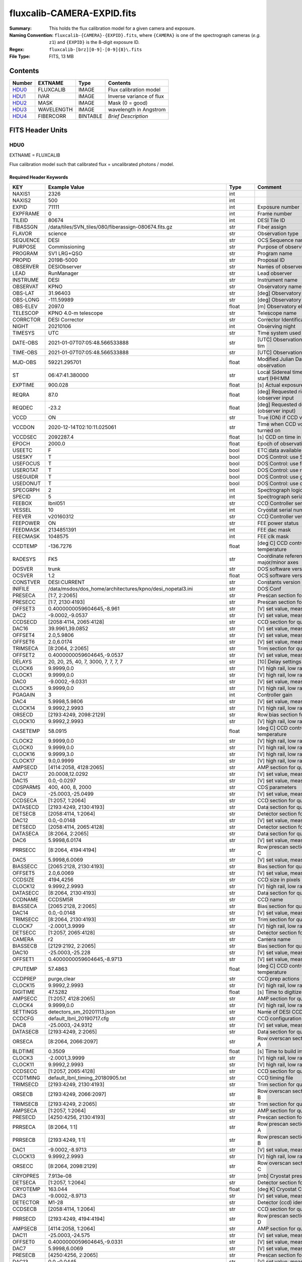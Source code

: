 ===========================
fluxcalib-CAMERA-EXPID.fits
===========================

:Summary: This holds the flux calibration model for a given camera and exposure.
:Naming Convention: ``fluxcalib-{CAMERA}-{EXPID}.fits``, where ``{CAMERA}`` is
    one of the spectrograph cameras (*e.g.* ``z1``) and ``{EXPID}``
    is the 8-digit exposure ID.
:Regex: ``fluxcalib-[brz][0-9]-[0-9]{8}\.fits``
:File Type: FITS, 13 MB

Contents
========

====== ========== ======== ===================
Number EXTNAME    Type     Contents
====== ========== ======== ===================
HDU0_  FLUXCALIB  IMAGE    Flux calibration model
HDU1_  IVAR       IMAGE    Inverse variance of flux
HDU2_  MASK       IMAGE    Mask (0 = good)
HDU3_  WAVELENGTH IMAGE    wavelength in Angstrom
HDU4_  FIBERCORR  BINTABLE *Brief Description*
====== ========== ======== ===================


FITS Header Units
=================

HDU0
----

EXTNAME = FLUXCALIB

Flux calibration model such that calibrated flux = uncalibrated photons / model.

Required Header Keywords
~~~~~~~~~~~~~~~~~~~~~~~~

======== ============================================================== ======= ===============================================
KEY      Example Value                                                  Type    Comment
======== ============================================================== ======= ===============================================
NAXIS1   2326                                                           int
NAXIS2   500                                                            int
EXPID    71111                                                          int     Exposure number
EXPFRAME 0                                                              int     Frame number
TILEID   80674                                                          int     DESI Tile ID
FIBASSGN /data/tiles/SVN_tiles/080/fiberassign-080674.fits.gz           str     Fiber assign
FLAVOR   science                                                        str     Observation type
SEQUENCE DESI                                                           str     OCS Sequence name
PURPOSE  Commissioning                                                  str     Purpose of observing night
PROGRAM  SV1 LRG+QSO                                                    str     Program name
PROPID   2019B-5000                                                     str     Proposal ID
OBSERVER DESIObserver                                                   str     Names of observers
LEAD     RunManager                                                     str     Lead observer
INSTRUME DESI                                                           str     Instrument name
OBSERVAT KPNO                                                           str     Observatory name
OBS-LAT  31.96403                                                       str     [deg] Observatory latitude
OBS-LONG -111.59989                                                     str     [deg] Observatory east longitude
OBS-ELEV 2097.0                                                         float   [m] Observatory elevation
TELESCOP KPNO 4.0-m telescope                                           str     Telescope name
CORRCTOR DESI Corrector                                                 str     Corrector Identification
NIGHT    20210106                                                       int     Observing night
TIMESYS  UTC                                                            str     Time system used for date-obs
DATE-OBS 2021-01-07T07:05:48.566533888                                  str     [UTC] Observation data and start tim
TIME-OBS 2021-01-07T07:05:48.566533888                                  str     [UTC] Observation start time
MJD-OBS  59221.295701                                                   float   Modified Julian Date of observation
ST       06:47:41.380000                                                str     Local Sidereal time at observation start (HH:MM
EXPTIME  900.028                                                        float   [s] Actual exposure time
REQRA    87.0                                                           float   [deg] Requested right ascension (observer input
REQDEC   -23.2                                                          float   [deg] Requested declination (observer input)
VCCD     ON                                                             str     True (ON) if CCD voltage is on
VCCDON   2020-12-14T02:10:11.025061                                     str     Time when CCD voltage was turned on
VCCDSEC  2092287.4                                                      float   [s] CCD on time in seconds
EPOCH    2000.0                                                         float   Epoch of observation
USEETC   F                                                              bool    ETC data available if true
USESKY   T                                                              bool    DOS Control: use Sky Monitor
USEFOCUS T                                                              bool    DOS Control: use focus
USEROTAT T                                                              bool    DOS Control: use rotator
USEGUIDR T                                                              bool    DOS Control: use guider
USEDONUT T                                                              bool    DOS Control: use donuts
SPECGRPH 2                                                              int     Spectrograph logical name (SP)
SPECID   5                                                              int     Spectrograph serial number (SM)
FEEBOX   lbnl051                                                        str     CCD Controller serial number
VESSEL   10                                                             int     Cryostat serial number
FEEVER   v20160312                                                      str     CCD Controller version
FEEPOWER ON                                                             str     FEE power status
FEEDMASK 2134851391                                                     int     FEE dac mask
FEECMASK 1048575                                                        int     FEE clk mask
CCDTEMP  -136.7276                                                      float   [deg C] CCD controller CCD temperature
RADESYS  FK5                                                            str     Coordinate reference frame of major/minor axes
DOSVER   trunk                                                          str     DOS software version
OCSVER   1.2                                                            float   OCS software version
CONSTVER DESI:CURRENT                                                   str     Constants version
INIFILE  /data/msdos/dos_home/architectures/kpno/desi_nopetal3.ini      str     DOS Conf
PRESECA  [1:7, 2:2065]                                                  str     Prescan section for quadrant A
PRESECC  [1:7, 2130:4193]                                               str     Prescan section for quadrant C
OFFSET3  0.4000000059604645,-8.961                                      str     [V] set value, measured value
DAC2     -9.0002,-9.0537                                                str     [V] set value, measured value
CCDSECD  [2058:4114, 2065:4128]                                         str     CCD section for quadrant D
DAC16    39.9961,39.0852                                                str     [V] set value, measured value
OFFSET4  2.0,5.9806                                                     str     [V] set value, measured value
OFFSET6  2.0,6.0174                                                     str     [V] set value, measured value
TRIMSECA [8:2064, 2:2065]                                               str     Trim section for quadrant A
OFFSET2  0.4000000059604645,-9.0537                                     str     [V] set value, measured value
DELAYS   20, 20, 25, 40, 7, 3000, 7, 7, 7, 7                            str     [10] Delay settings
CLOCK6   9.9999,0.0                                                     str     [V] high rail, low rail
CLOCK1   9.9999,0.0                                                     str     [V] high rail, low rail
DAC0     -9.0002,-9.0331                                                str     [V] set value, measured value
CLOCK5   9.9999,0.0                                                     str     [V] high rail, low rail
PGAGAIN  3                                                              int     Controller gain
DAC4     5.9998,5.9806                                                  str     [V] set value, measured value
CLOCK14  9.9992,2.9993                                                  str     [V] high rail, low rail
ORSECD   [2193:4249, 2098:2129]                                         str     Row bias section for quadrant D
CLOCK10  9.9992,2.9993                                                  str     [V] high rail, low rail
CASETEMP 58.0915                                                        float   [deg C] CCD controller case temperature
CLOCK2   9.9999,0.0                                                     str     [V] high rail, low rail
CLOCK0   9.9999,0.0                                                     str     [V] high rail, low rail
CLOCK16  9.9999,3.0                                                     str     [V] high rail, low rail
CLOCK17  9.0,0.9999                                                     str     [V] high rail, low rail
AMPSECD  [4114:2058, 4128:2065]                                         str     AMP section for quadrant D
DAC17    20.0008,12.0292                                                str     [V] set value, measured value
DAC15    0.0,-0.0297                                                    str     [V] set value, measured value
CDSPARMS 400, 400, 8, 2000                                              str     CDS parameters
DAC9     -25.0003,-25.0499                                              str     [V] set value, measured value
CCDSECA  [1:2057, 1:2064]                                               str     CCD section for quadrant A
DATASECD [2193:4249, 2130:4193]                                         str     Data section for quadrant D
DETSECB  [2058:4114, 1:2064]                                            str     Detector section for quadrant B
DAC12    0.0,-0.0148                                                    str     [V] set value, measured value
DETSECD  [2058:4114, 2065:4128]                                         str     Detector section for quadrant D
DATASECA [8:2064, 2:2065]                                               str     Data section for quadrant A
DAC6     5.9998,6.0174                                                  str     [V] set value, measured value
PRRSECC  [8:2064, 4194:4194]                                            str     Row prescan section for quadrant C
DAC5     5.9998,6.0069                                                  str     [V] set value, measured value
BIASSECC [2065:2128, 2130:4193]                                         str     Bias section for quadrant C
OFFSET5  2.0,6.0069                                                     str     [V] set value, measured value
CCDSIZE  4194,4256                                                      str     CCD size in pixels (rows, columns)
CLOCK12  9.9992,2.9993                                                  str     [V] high rail, low rail
DATASECC [8:2064, 2130:4193]                                            str     Data section for quadrant C
CCDNAME  CCDSM5R                                                        str     CCD name
BIASSECA [2065:2128, 2:2065]                                            str     Bias section for quadrant A
DAC14    0.0,-0.0148                                                    str     [V] set value, measured value
TRIMSECC [8:2064, 2130:4193]                                            str     Trim section for quadrant C
CLOCK7   -2.0001,3.9999                                                 str     [V] high rail, low rail
DETSECC  [1:2057, 2065:4128]                                            str     Detector section for quadrant C
CAMERA   r2                                                             str     Camera name
BIASSECB [2129:2192, 2:2065]                                            str     Bias section for quadrant B
DAC10    -25.0003,-25.228                                               str     [V] set value, measured value
OFFSET1  0.4000000059604645,-8.9713                                     str     [V] set value, measured value
CPUTEMP  57.4863                                                        float   [deg C] CCD controller CPU temperature
CCDPREP  purge,clear                                                    str     CCD prep actions
CLOCK15  9.9992,2.9993                                                  str     [V] high rail, low rail
DIGITIME 47.5282                                                        float   [s] Time to digitize image
AMPSECC  [1:2057, 4128:2065]                                            str     AMP section for quadrant C
CLOCK4   9.9999,0.0                                                     str     [V] high rail, low rail
SETTINGS detectors_sm_20201113.json                                     str     Name of DESI CCD settings file
CCDCFG   default_lbnl_20190717.cfg                                      str     CCD configuration file
DAC8     -25.0003,-24.9312                                              str     [V] set value, measured value
DATASECB [2193:4249, 2:2065]                                            str     Data section for quadrant B
ORSECA   [8:2064, 2066:2097]                                            str     Row overscan section for quadrant A
BLDTIME  0.3509                                                         float   [s] Time to build image
CLOCK3   -2.0001,3.9999                                                 str     [V] high rail, low rail
CLOCK11  9.9992,2.9993                                                  str     [V] high rail, low rail
CCDSECC  [1:2057, 2065:4128]                                            str     CCD section for quadrant C
CCDTMING default_lbnl_timing_20180905.txt                               str     CCD timing file
TRIMSECD [2193:4249, 2130:4193]                                         str     Trim section for quadrant D
ORSECB   [2193:4249, 2066:2097]                                         str     Row overscan section for quadrant B
TRIMSECB [2193:4249, 2:2065]                                            str     Trim section for quadrant B
AMPSECA  [1:2057, 1:2064]                                               str     AMP section for quadrant A
PRESECD  [4250:4256, 2130:4193]                                         str     Prescan section for quadrant D
PRRSECA  [8:2064, 1:1]                                                  str     Row prescan section for quadrant A
PRRSECB  [2193:4249, 1:1]                                               str     Row prescan section for quadrant B
DAC1     -9.0002,-8.9713                                                str     [V] set value, measured value
CLOCK13  9.9992,2.9993                                                  str     [V] high rail, low rail
ORSECC   [8:2064, 2098:2129]                                            str     Row overscan section for quadrant C
CRYOPRES 7.913e-08                                                      str     [mb] Cryostat pressure (IP)
DETSECA  [1:2057, 1:2064]                                               str     Detector section for quadrant A
CRYOTEMP 163.044                                                        float   [deg K] Cryostat CCD temperature
DAC3     -9.0002,-8.9713                                                str     [V] set value, measured value
DETECTOR M1-28                                                          str     Detector (ccd) identification
CCDSECB  [2058:4114, 1:2064]                                            str     CCD section for quadrant B
PRRSECD  [2193:4249, 4194:4194]                                         str     Row prescan section for quadrant D
AMPSECB  [4114:2058, 1:2064]                                            str     AMP section for quadrant B
DAC11    -25.0003,-24.575                                               str     [V] set value, measured value
OFFSET0  0.4000000059604645,-9.0331                                     str     [V] set value, measured value
DAC7     5.9998,6.0069                                                  str     [V] set value, measured value
PRESECB  [4250:4256, 2:2065]                                            str     Prescan section for quadrant B
DAC13    0.0,-0.0445                                                    str     [V] set value, measured value
CLOCK9   9.9992,2.9993                                                  str     [V] high rail, low rail
OFFSET7  2.0,6.0122                                                     str     [V] set value, measured value
CLOCK18  9.0,0.9999                                                     str     [V] high rail, low rail
BIASSECD [2129:2192, 2130:4193]                                         str     Bias section for quadrant D
CLOCK8   9.9992,2.9993                                                  str     [V] high rail, low rail
REQTIME  900.0                                                          float   [s] Requested exposure time
OBSID    kp4m20210107t070548                                            str     Unique observation identifier
PROCTYPE RAW                                                            str     Data processing level
PRODTYPE image                                                          str     Data product type
CHECKSUM 9oLhIlIg9lIgGlIg                                               str     HDU checksum updated 2021-07-08T16:29:43
DATASUM  3868609569                                                     str     data unit checksum updated 2021-07-08T16:29:43
GAINA    1.653                                                          float   e/ADU (gain applied to image)
SATULEVA 65535.0                                                        float   saturation or non lin. level, in ADU, inc. bias
OVERSCNA 1915.308411250455                                              float   ADUs (gain not applied)
OBSRDNA  2.678536350537513                                              float   electrons (gain is applied)
SATUELEA 105163.350196203                                               float   saturation or non lin. level, in electrons
GAINB    1.594                                                          float   e/ADU (gain applied to image)
SATULEVB 65535.0                                                        float   saturation or non lin. level, in ADU, inc. bias
OVERSCNB 1948.220166541344                                              float   ADUs (gain not applied)
OBSRDNB  4.455614504287378                                              float   electrons (gain is applied)
SATUELEB 101357.3270545331                                              float   saturation or non lin. level, in electrons
GAINC    1.509                                                          float   e/ADU (gain applied to image)
SATULEVC 65535.0                                                        float   saturation or non lin. level, in ADU, inc. bias
OVERSCNC 1911.363014193147                                              float   ADUs (gain not applied)
OBSRDNC  2.445932073934072                                              float   electrons (gain is applied)
SATUELEC 96008.06821158253                                              float   saturation or non lin. level, in electrons
GAIND    1.47                                                           float   e/ADU (gain applied to image)
SATULEVD 65535.0                                                        float   saturation or non lin. level, in ADU, inc. bias
OVERSCND 1963.037798019037                                              float   ADUs (gain not applied)
OBSRDND  2.457774458163971                                              float   electrons (gain is applied)
SATUELED 93450.78443691201                                              float   saturation or non lin. level, in electrons
FIBERMIN 1000                                                           int
MODULE   CI                                                             str
FRAMES   None                                                           Unknown
COSMSPLT F                                                              bool
MAXSPLIT 0                                                              int
SPLITIDS 71111                                                          str
OBSTYPE  SCIENCE                                                        str
MANIFEST F                                                              bool
OBJECT                                                                  str
SEQNUM   1                                                              int
OPENSHUT None                                                           Unknown
CAMSHUT  open                                                           str
ACQTIME  15                                                             int
GUIDTIME 5.0                                                            float
FOCSTIME 60.0                                                           float
SKYTIME  60.0                                                           float
WHITESPT F                                                              bool
ZENITH   F                                                              bool
SEANNEX  F                                                              bool
BEYONDP  F                                                              bool
FIDUCIAL off                                                            str
BACKLIT  off                                                            str
AIRMASS  1.831907                                                       float
FOCUS    1320.9,-64.7,-154.1,-29.8,38.4,275.1                           str
TRUSTEMP 11.567                                                         float
PMIRTEMP 9.625                                                          float
PMREADY  T                                                              bool
PMCOVER  open                                                           str
PMCOOL   off                                                            str
DOMSHUTU open                                                           str
DOMSHUTL open                                                           str
DOMLIGHH off                                                            str
DOMLIGHL off                                                            str
DOMEAZ   194.344                                                        float
DOMINPOS T                                                              bool
GUIDOFFR 0.045553                                                       float
GUIDOFFD 0.227617                                                       float
MOONDEC  -7.198095                                                      float
MOONRA   208.083286                                                     float
MOONSEP  115.55174866496                                                float
MOUNTAZ  196.394609                                                     float
MOUNTDEC -23.217009                                                     float
MOUNTEL  33.003489                                                      float
MOUNTHA  14.925591                                                      float
INCTRL   T                                                              bool
INPOS    T                                                              bool
MNTOFFD  -45.36                                                         float
MNTOFFR  12.44                                                          float
PARALLAC 15.103223                                                      float
SKYDEC   -23.217009                                                     float
SKYRA    86.995259                                                      float
TARGTDEC -23.217009                                                     float
TARGTRA  86.995259                                                      float
TARGTAZ  196.394609                                                     float
TARGTEL  33.003489                                                      float
TRGTOFFD 0.0                                                            float
TRGTOFFR 0.0                                                            float
ZD       56.996511                                                      float
TILERA   87.0                                                           float
TILEDEC  -23.2                                                          float
TCSST    06:47:41.004                                                   str
TCSMJD   59221.296127                                                   float
ACQCAM   GUIDE0,GUIDE2,GUIDE3,GUIDE5,GUIDE7,GUIDE8                      str
GUIDECAM GUIDE0,GUIDE2,GUIDE3,GUIDE5,GUIDE7,GUIDE8                      str
FOCUSCAM FOCUS1,FOCUS4,FOCUS6,FOCUS9                                    str
SKYCAM   SKYCAM0,SKYCAM1                                                str
REQADC   314.15,74.68                                                   str
ADCCORR  T                                                              bool
ADC1PHI  314.149996                                                     float
ADC2PHI  74.681293                                                      float
ADC1HOME F                                                              bool
ADC2HOME F                                                              bool
ADC1NREV -1.0                                                           float
ADC2NREV 0.0                                                            float
ADC1STAT STOPPED                                                        str
ADC2STAT STOPPED                                                        str
HEXPOS   1320.9,-64.7,-154.1,-29.8,38.4,275.1                           str
HEXTRIM  0.0,0.0,0.0,0.0,0.0,0.0                                        str
ROTOFFST 274.6                                                          float
ROTENBLD T                                                              bool
ROTRATE  0.474                                                          float
RESETROT F                                                              bool
USEPOS   T                                                              bool
PETALS   PETAL0,PETAL1,PETAL2,PETAL4,PETAL5,PETAL6,PETAL7,PETAL8,PETAL9 str
POSCYCLE 1                                                              int
POSONTGT 953                                                            int
POSONFRC 0.2496                                                         float
POSDISAB 667                                                            int
POSENABL 3818                                                           int
POSRMS   0.0174                                                         float
POSITER  1                                                              int
POSFRACT 0.95                                                           float
POSTOLER 0.005                                                          float
POSMVALL T                                                              bool
GUIDMODE catalog                                                        str
USEAOS   F                                                              bool
USESPCTR T                                                              bool
SPCGRPHS SP0,SP1,SP2,SP3,SP4,SP5,SP6,SP7,SP8,SP9                        str
ILLSPECS SP0,SP1,SP2,SP3,SP4,SP5,SP6,SP7,SP8,SP9                        str
CCDSPECS SP0,SP1,SP2,SP3,SP4,SP5,SP6,SP7,SP8,SP9                        str
TDEWPNT  -15.69                                                         float
TAIRFLOW 0.0                                                            float
TAIRITMP 11.7                                                           float
TAIROTMP 12.0                                                           float
TAIRTEMP 10.303                                                         float
TCASITMP 0.0                                                            float
TCASOTMP 11.1                                                           float
TCSITEMP 10.0                                                           float
TCSOTEMP 11.0                                                           float
TCIBTEMP 0.0                                                            float
TCIMTEMP 0.0                                                            float
TCITTEMP 0.0                                                            float
TCOSTEMP 0.0                                                            float
TCOWTEMP 0.0                                                            float
TDBTEMP  9.6                                                            float
TFLOWIN  0.0                                                            float
TFLOWOUT 0.0                                                            float
TGLYCOLI 11.5                                                           float
TGLYCOLO 11.3                                                           float
THINGES  11.5                                                           float
THINGEW  11.1                                                           float
TPMAVERT 9.597                                                          float
TPMDESIT 5.6                                                            float
TPMEIBT  9.1                                                            float
TPMEITT  9.2                                                            float
TPMEOBT  9.1                                                            float
TPMEOTT  9.4                                                            float
TPMNIBT  9.3                                                            float
TPMNITT  9.4                                                            float
TPMNOBT  10.1                                                           float
TPMNOTT  10.3                                                           float
TPMRTDT  9.0                                                            float
TPMSIBT  9.2                                                            float
TPMSITT  9.5                                                            float
TPMSOBT  8.8                                                            float
TPMSOTT  9.1                                                            float
TPMSTAT  ready                                                          str
TPMWIBT  9.2                                                            float
TPMWITT  9.6                                                            float
TPMWOBT  10.1                                                           float
TPMWOTT  10.5                                                           float
TPCITEMP 9.4                                                            float
TPCOTEMP 9.5                                                            float
TPR1HUM  0.0                                                            float
TPR1TEMP 0.0                                                            float
TPR2HUM  0.0                                                            float
TPR2TEMP 0.0                                                            float
TSERVO   40.0                                                           float
TTRSTEMP 11.0                                                           float
TTRWTEMP 10.4                                                           float
TTRUETBT -4.5                                                           float
TTRUETTT 10.9                                                           float
TTRUNTBT 10.6                                                           float
TTRUNTTT 10.7                                                           float
TTRUSTBT 11.0                                                           float
TTRUSTST 10.8                                                           float
TTRUSTTT 11.0                                                           float
TTRUTSBT 11.7                                                           float
TTRUTSMT 11.6                                                           float
TTRUTSTT 11.4                                                           float
TTRUWTBT 10.9                                                           float
TTRUWTTT 10.9                                                           float
ALARM    F                                                              bool
ALARM-ON F                                                              bool
BATTERY  100.0                                                          float
SECLEFT  5226.0                                                         float
UPSSTAT  System Normal - On Line(7)                                     str
INAMPS   70.8                                                           float
OUTWATTS 5000.0,7200.0,4800.0                                           str
COMPDEW  -10.1                                                          float
COMPHUM  9.6                                                            float
COMPAMB  19.2                                                           float
COMPTEMP 24.0                                                           float
DEWPOINT 12.3                                                           float
HUMIDITY 11.0                                                           float
PRESSURE 795.0                                                          float
OUTTEMP  0.0                                                            float
WINDDIR  281.0                                                          float
WINDSPD  9.3                                                            float
GUST     7.0                                                            float
AMNIENTN 14.2                                                           float
CFLOOR   9.8                                                            float
NWALLIN  14.5                                                           float
NWALLOUT 10.2                                                           float
WWALLIN  13.6                                                           float
WWALLOUT 10.5                                                           float
AMBIENTS 15.2                                                           float
FLOOR    13.1                                                           float
EWALLCMP 11.1                                                           float
EWALLCOU 10.8                                                           float
ROOF     9.9                                                            float
ROOFAMB  10.2                                                           float
DOMEBLOW 10.4                                                           float
DOMEBUP  10.6                                                           float
DOMELLOW 10.1                                                           float
DOMELUP  9.8                                                            float
DOMERLOW 9.7                                                            float
DOMERUP  9.2                                                            float
PLATFORM 9.7                                                            float
SHACKC   15.4                                                           float
SHACKW   13.9                                                           float
STAIRSL  10.1                                                           float
STAIRSM  9.8                                                            float
STAIRSU  9.8                                                            float
TELBASE  10.4                                                           float
UTILWALL 10.8                                                           float
UTILROOM 9.0                                                            float
TNFSPROC 8.1896                                                         float
TGFAPROC 9.8439                                                         float
SIMGFAP  F                                                              bool
USEFVC   T                                                              bool
USEFID   T                                                              bool
USEILLUM T                                                              bool
USEXSRVR T                                                              bool
USEOPENL T                                                              bool
STOPGUDR T                                                              bool
STOPFOCS T                                                              bool
STOPSKY  T                                                              bool
KEEPGUDR F                                                              bool
KEEPFOCS F                                                              bool
KEEPSKY  F                                                              bool
REACQUIR F                                                              bool
FILENAME /exposures/desi/20210106/00071111/desi-00071111.fits.fz        str
EXCLUDED                                                                str
SIMGFACQ F                                                              bool
POSCNVGD F                                                              bool
GUIEXPID 71111                                                          int
IGFRMNUM 10                                                             int
FOCEXPID 71111                                                          int
IFFRMNUM 1                                                              int
SKYEXPID 71111                                                          int
ISFRMNUM 1                                                              int
FGFRMNUM 100                                                            int
FFFRMNUM 15                                                             int
FSFRMNUM 13                                                             int
HELIOCOR 0.9999749365720424                                             float
NSPEC    500                                                            int     Number of spectra
WAVEMIN  5760.0                                                         float   First wavelength [Angstroms]
WAVEMAX  7620.0                                                         float   Last wavelength [Angstroms]
WAVESTEP 0.8                                                            float   Wavelength step size [Angstroms]
SPECTER  0.10.0                                                         str     https://github.com/desihub/specter
IN_PSF   SPECPROD/exposures/20210106/00071111/psf-r2-00071111.fits      str     Input sp
IN_IMG   SPECPROD/preproc/20210106/00071111/preproc-r2-00071111.fits    str
ORIG_PSF SPECPROD/calibnight/20210106/psfnight-r2-20210106.fits         str
BUNIT    10**+17 cm2 count s / erg                                      str     i.e. (elec/A) / (1e-17 erg/s/cm2/A)
IN_FRAME SPECPROD/exposures/20210106/00071111/frame-r2-00071111.fits    str
IN_SKY   SPECPROD/exposures/20210106/00071111/sky-r2-00071111.fits      str
FIBERFLT SPECPROD/calibnight/20210106/fiberflatnight-r2-20210106.fits   str
STDMODEL SPECPROD/exposures/20210106/00071111/stdstars-2-00071111.fits  str
======== ============================================================== ======= ===============================================

Data: FITS image [float32, 2326x500]

HDU1
----

EXTNAME = IVAR

Inverse variance of flux calibration model.

Required Header Keywords
~~~~~~~~~~~~~~~~~~~~~~~~

======== ================ ==== ==============================================
KEY      Example Value    Type Comment
======== ================ ==== ==============================================
NAXIS1   2326             int
NAXIS2   500              int
CHECKSUM YXHMcU9JZUGJaU9J str  HDU checksum updated 2021-07-08T16:29:44
DATASUM  2925906445       str  data unit checksum updated 2021-07-08T16:29:44
======== ================ ==== ==============================================

Data: FITS image [float32, 2326x500]

HDU2
----

EXTNAME = MASK

Mask of flux calibration model; 0=good.

Prior to desispec/0.24.0 and software release 18.9, the MASK HDU was compressed.

Required Header Keywords
~~~~~~~~~~~~~~~~~~~~~~~~

======== ================ ==== ==============================================
KEY      Example Value    Type Comment
======== ================ ==== ==============================================
NAXIS1   2326             int
NAXIS2   500              int
BSCALE   1                int
BZERO    2147483648       int
CHECKSUM WHahaERgZEXgaEXg str  HDU checksum updated 2021-07-08T16:29:44
DATASUM  68479139         str  data unit checksum updated 2021-07-08T16:29:44
======== ================ ==== ==============================================

Data: FITS image [int32, 2326x500]

HDU3
----

EXTNAME = WAVELENGTH

Wavelengths at which the flux calibration model is evaluated.

Required Header Keywords
~~~~~~~~~~~~~~~~~~~~~~~~

======== ================ ==== ==============================================
KEY      Example Value    Type Comment
======== ================ ==== ==============================================
NAXIS1   2326             int
BUNIT    Angstrom         str
CHECKSUM PAF9Q8D6PAD6P5D6 str  HDU checksum updated 2021-07-08T16:29:44
DATASUM  1502044794       str  data unit checksum updated 2021-07-08T16:29:44
======== ================ ==== ==============================================

Data: FITS image [float32, 2326]

HDU4
----

EXTNAME = FIBERCORR

*Summarize the contents of this HDU.*

Required Header Keywords
~~~~~~~~~~~~~~~~~~~~~~~~

======== ================ ==== ==============================================
KEY      Example Value    Type Comment
======== ================ ==== ==============================================
NAXIS1   16               int  length of dimension 1
NAXIS2   500              int  length of dimension 2
ENCODING ascii            str
CHECKSUM GgA3Gg60GgA0Gg50 str  HDU checksum updated 2021-07-08T16:29:44
DATASUM  2049692696       str  data unit checksum updated 2021-07-08T16:29:44
======== ================ ==== ==============================================

Required Data Table Columns
~~~~~~~~~~~~~~~~~~~~~~~~~~~

================= ======= ===== ===========
Name              Type    Units Description
================= ======= ===== ===========
FLAT_TO_PSF_FLUX  float64
PSF_TO_FIBER_FLUX float64
================= ======= ===== ===========


Notes and Examples
==================

We may add an additional HDU with ``EXTNAME=METADATA`` containing a
binary table with one row per standard star giving
the details of which model was used, etc.
This is not yet implemented and details TBD.
